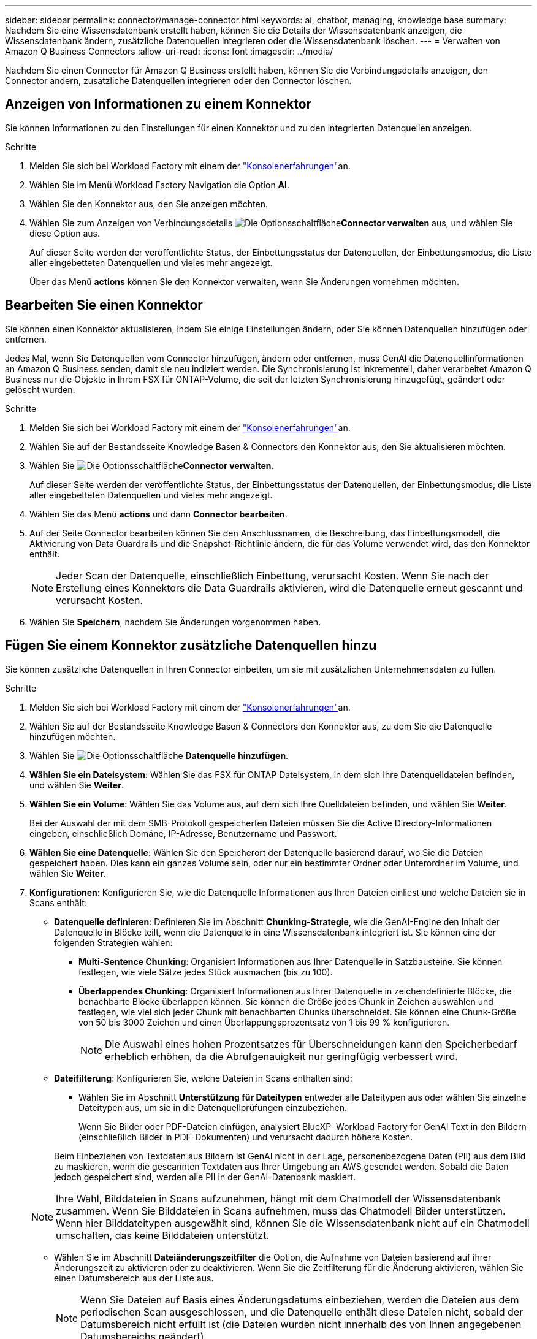 ---
sidebar: sidebar 
permalink: connector/manage-connector.html 
keywords: ai, chatbot, managing, knowledge base 
summary: Nachdem Sie eine Wissensdatenbank erstellt haben, können Sie die Details der Wissensdatenbank anzeigen, die Wissensdatenbank ändern, zusätzliche Datenquellen integrieren oder die Wissensdatenbank löschen. 
---
= Verwalten von Amazon Q Business Connectors
:allow-uri-read: 
:icons: font
:imagesdir: ../media/


[role="lead"]
Nachdem Sie einen Connector für Amazon Q Business erstellt haben, können Sie die Verbindungsdetails anzeigen, den Connector ändern, zusätzliche Datenquellen integrieren oder den Connector löschen.



== Anzeigen von Informationen zu einem Konnektor

Sie können Informationen zu den Einstellungen für einen Konnektor und zu den integrierten Datenquellen anzeigen.

.Schritte
. Melden Sie sich bei Workload Factory mit einem der link:https://docs.netapp.com/us-en/workload-setup-admin/console-experiences.html["Konsolenerfahrungen"^]an.
. Wählen Sie im Menü Workload Factory Navigation die Option *AI*.
. Wählen Sie den Konnektor aus, den Sie anzeigen möchten.
. Wählen Sie zum Anzeigen von Verbindungsdetails image:icon-action.png["Die Optionsschaltfläche"]*Connector verwalten* aus, und wählen Sie diese Option aus.
+
Auf dieser Seite werden der veröffentlichte Status, der Einbettungsstatus der Datenquellen, der Einbettungsmodus, die Liste aller eingebetteten Datenquellen und vieles mehr angezeigt.

+
Über das Menü *actions* können Sie den Konnektor verwalten, wenn Sie Änderungen vornehmen möchten.





== Bearbeiten Sie einen Konnektor

Sie können einen Konnektor aktualisieren, indem Sie einige Einstellungen ändern, oder Sie können Datenquellen hinzufügen oder entfernen.

Jedes Mal, wenn Sie Datenquellen vom Connector hinzufügen, ändern oder entfernen, muss GenAI die Datenquellinformationen an Amazon Q Business senden, damit sie neu indiziert werden. Die Synchronisierung ist inkrementell, daher verarbeitet Amazon Q Business nur die Objekte in Ihrem FSX für ONTAP-Volume, die seit der letzten Synchronisierung hinzugefügt, geändert oder gelöscht wurden.

.Schritte
. Melden Sie sich bei Workload Factory mit einem der link:https://docs.netapp.com/us-en/workload-setup-admin/console-experiences.html["Konsolenerfahrungen"^]an.
. Wählen Sie auf der Bestandsseite Knowledge Basen & Connectors den Konnektor aus, den Sie aktualisieren möchten.
. Wählen Sie image:icon-action.png["Die Optionsschaltfläche"]*Connector verwalten*.
+
Auf dieser Seite werden der veröffentlichte Status, der Einbettungsstatus der Datenquellen, der Einbettungsmodus, die Liste aller eingebetteten Datenquellen und vieles mehr angezeigt.

. Wählen Sie das Menü *actions* und dann *Connector bearbeiten*.
. Auf der Seite Connector bearbeiten können Sie den Anschlussnamen, die Beschreibung, das Einbettungsmodell, die Aktivierung von Data Guardrails und die Snapshot-Richtlinie ändern, die für das Volume verwendet wird, das den Konnektor enthält.
+

NOTE: Jeder Scan der Datenquelle, einschließlich Einbettung, verursacht Kosten. Wenn Sie nach der Erstellung eines Konnektors die Data Guardrails aktivieren, wird die Datenquelle erneut gescannt und verursacht Kosten.

. Wählen Sie *Speichern*, nachdem Sie Änderungen vorgenommen haben.




== Fügen Sie einem Konnektor zusätzliche Datenquellen hinzu

Sie können zusätzliche Datenquellen in Ihren Connector einbetten, um sie mit zusätzlichen Unternehmensdaten zu füllen.

.Schritte
. Melden Sie sich bei Workload Factory mit einem der link:https://docs.netapp.com/us-en/workload-setup-admin/console-experiences.html["Konsolenerfahrungen"^]an.
. Wählen Sie auf der Bestandsseite Knowledge Basen & Connectors den Konnektor aus, zu dem Sie die Datenquelle hinzufügen möchten.
. Wählen Sie image:icon-action.png["Die Optionsschaltfläche"] *Datenquelle hinzufügen*.
. *Wählen Sie ein Dateisystem*: Wählen Sie das FSX für ONTAP Dateisystem, in dem sich Ihre Datenquelldateien befinden, und wählen Sie *Weiter*.
. *Wählen Sie ein Volume*: Wählen Sie das Volume aus, auf dem sich Ihre Quelldateien befinden, und wählen Sie *Weiter*.
+
Bei der Auswahl der mit dem SMB-Protokoll gespeicherten Dateien müssen Sie die Active Directory-Informationen eingeben, einschließlich Domäne, IP-Adresse, Benutzername und Passwort.

. *Wählen Sie eine Datenquelle*: Wählen Sie den Speicherort der Datenquelle basierend darauf, wo Sie die Dateien gespeichert haben. Dies kann ein ganzes Volume sein, oder nur ein bestimmter Ordner oder Unterordner im Volume, und wählen Sie *Weiter*.
. *Konfigurationen*: Konfigurieren Sie, wie die Datenquelle Informationen aus Ihren Dateien einliest und welche Dateien sie in Scans enthält:
+
** *Datenquelle definieren*: Definieren Sie im Abschnitt *Chunking-Strategie*, wie die GenAI-Engine den Inhalt der Datenquelle in Blöcke teilt, wenn die Datenquelle in eine Wissensdatenbank integriert ist. Sie können eine der folgenden Strategien wählen:
+
*** *Multi-Sentence Chunking*: Organisiert Informationen aus Ihrer Datenquelle in Satzbausteine. Sie können festlegen, wie viele Sätze jedes Stück ausmachen (bis zu 100).
*** *Überlappendes Chunking*: Organisiert Informationen aus Ihrer Datenquelle in zeichendefinierte Blöcke, die benachbarte Blöcke überlappen können. Sie können die Größe jedes Chunk in Zeichen auswählen und festlegen, wie viel sich jeder Chunk mit benachbarten Chunks überschneidet. Sie können eine Chunk-Größe von 50 bis 3000 Zeichen und einen Überlappungsprozentsatz von 1 bis 99 % konfigurieren.
+

NOTE: Die Auswahl eines hohen Prozentsatzes für Überschneidungen kann den Speicherbedarf erheblich erhöhen, da die Abrufgenauigkeit nur geringfügig verbessert wird.



** *Dateifilterung*: Konfigurieren Sie, welche Dateien in Scans enthalten sind:
+
*** Wählen Sie im Abschnitt *Unterstützung für Dateitypen* entweder alle Dateitypen aus oder wählen Sie einzelne Dateitypen aus, um sie in die Datenquellprüfungen einzubeziehen.
+
Wenn Sie Bilder oder PDF-Dateien einfügen, analysiert BlueXP  Workload Factory for GenAI Text in den Bildern (einschließlich Bilder in PDF-Dokumenten) und verursacht dadurch höhere Kosten.

+
Beim Einbeziehen von Textdaten aus Bildern ist GenAI nicht in der Lage, personenbezogene Daten (PII) aus dem Bild zu maskieren, wenn die gescannten Textdaten aus Ihrer Umgebung an AWS gesendet werden. Sobald die Daten jedoch gespeichert sind, werden alle PII in der GenAI-Datenbank maskiert.

+

NOTE: Ihre Wahl, Bilddateien in Scans aufzunehmen, hängt mit dem Chatmodell der Wissensdatenbank zusammen. Wenn Sie Bilddateien in Scans aufnehmen, muss das Chatmodell Bilder unterstützen. Wenn hier Bilddateitypen ausgewählt sind, können Sie die Wissensdatenbank nicht auf ein Chatmodell umschalten, das keine Bilddateien unterstützt.

*** Wählen Sie im Abschnitt *Dateiänderungszeitfilter* die Option, die Aufnahme von Dateien basierend auf ihrer Änderungszeit zu aktivieren oder zu deaktivieren. Wenn Sie die Zeitfilterung für die Änderung aktivieren, wählen Sie einen Datumsbereich aus der Liste aus.
+

NOTE: Wenn Sie Dateien auf Basis eines Änderungsdatums einbeziehen, werden die Dateien aus dem periodischen Scan ausgeschlossen, und die Datenquelle enthält diese Dateien nicht, sobald der Datumsbereich nicht erfüllt ist (die Dateien wurden nicht innerhalb des von Ihnen angegebenen Datumsbereichs geändert).





. Im Abschnitt *permission aware*, der nur verfügbar ist, wenn sich die von Ihnen ausgewählte Datenquelle auf einem Volume befindet, das das SMB-Protokoll verwendet, können Sie permission-aware Antworten aktivieren oder deaktivieren:
+
** *Enabled*: Benutzer des Chatbot, die auf diese Wissensdatenbank zugreifen, erhalten nur Antworten auf Abfragen aus Datenquellen, auf die sie zugreifen können.
** *Disabled*: Benutzer des Chatbot erhalten Antworten über Inhalte aus allen integrierten Datenquellen.


. Wählen Sie *Hinzufügen*, um diese Datenquelle zu Ihrer Wissensdatenbank hinzuzufügen.


.Ergebnis
Die Datenquelle ist in Ihren Connector integriert.



== Synchronisieren Sie Ihre Datenquellen mit einem Konnektor

Datenquellen werden automatisch einmal täglich mit dem zugehörigen Connector synchronisiert, sodass Änderungen an der Datenquelle in Amazon Q Business berücksichtigt werden. Wenn Sie Änderungen an einer Ihrer Datenquellen vornehmen und die Daten sofort synchronisieren (scannen) möchten, können Sie eine On-Demand-Synchronisierung durchführen.

Die Synchronisierung ist inkrementell, daher verarbeitet Amazon Q Business nur die Objekte in Ihren Datenquellen, die seit der letzten Synchronisierung hinzugefügt, geändert oder gelöscht wurden.

.Schritte
. Melden Sie sich bei Workload Factory mit einem der link:https://docs.netapp.com/us-en/workload-setup-admin/console-experiences.html["Konsolenerfahrungen"^]an.
. Wählen Sie auf der Registerkarte Knowledge Basen & Connectors den Konnektor aus, den Sie synchronisieren möchten.
. Wählen Sie image:icon-action.png["Die Optionsschaltfläche"]*Connector verwalten*.
. Wählen Sie das Menü *Aktionen* und dann *Jetzt scannen*.
+
Sie sehen eine Meldung, dass Ihre Datenquellen gescannt werden, und eine abschließende Meldung, wenn der Scan abgeschlossen ist.



.Ergebnis
Der Connector wird mit den angehängten Datenquellen synchronisiert, und Amazon Q Business verwendet die neuesten Informationen aus Ihren Datenquellen.



=== Eine geplante Synchronisierung anhalten oder fortsetzen

Wenn Sie die nächste Synchronisierung (Scan) der Datenquellen anhalten oder fortsetzen möchten, können Sie dies jederzeit tun. Möglicherweise müssen Sie die nächste geplante Synchronisierung anhalten, wenn Sie Änderungen an einer Datenquelle vornehmen und die Synchronisierung während des Änderungsfensters nicht durchführen möchten.

.Schritte
. Melden Sie sich bei Workload Factory mit einem der link:https://docs.netapp.com/us-en/workload-setup-admin/console-experiences.html["Konsolenerfahrungen"^]an.
. Wählen Sie auf der Seite Connector Inventory den Anschluss aus, für den Sie die Scans anhalten oder fortsetzen möchten.
. Wählen Sie image:icon-action.png["Die Optionsschaltfläche"]*Connector verwalten*.
. Wählen Sie das Menü *Aktionen* und dann *Scan > geplante Messung anhalten* oder *Scan > geplante Messung fortsetzen*.
+
Es wird eine Meldung angezeigt, dass der nächste geplante Scan entweder angehalten oder fortgesetzt wurde.





== Löschen Sie einen Konnektor

Wenn Sie keinen Konnektor mehr benötigen, können Sie ihn löschen. Wenn Sie einen Konnektor löschen, wird er aus der Arbeitslastfabrik entfernt und das Volume, das den Connector enthält, wird gelöscht. Das Löschen eines Konnektors kann nicht rückgängig gemacht werden.

Wenn Sie einen Konnektor löschen, sollten Sie auch die Zuordnung des Connectors zu allen Agenten aufheben, mit denen er verknüpft ist, um alle Ressourcen, die dem Connector zugeordnet sind, vollständig zu löschen.

.Schritte
. Melden Sie sich bei Workload Factory mit einem der link:https://docs.netapp.com/us-en/workload-setup-admin/console-experiences.html["Konsolenerfahrungen"^]an.
. Wählen Sie auf der Bestandsseite Knowledge Basen & Connectors den Konnektor aus, den Sie löschen möchten.
. Wählen Sie image:icon-action.png["Die Optionsschaltfläche"]*Connector verwalten*.
. Wählen Sie das Menü *actions* und dann *Delete Connector*.
. Bestätigen Sie im Dialogfeld Connector löschen, dass Sie es löschen möchten, und wählen Sie *Löschen*.


.Ergebnis
Der Connector wird aus der Workload Factory entfernt und das zugehörige Volume wird gelöscht.
